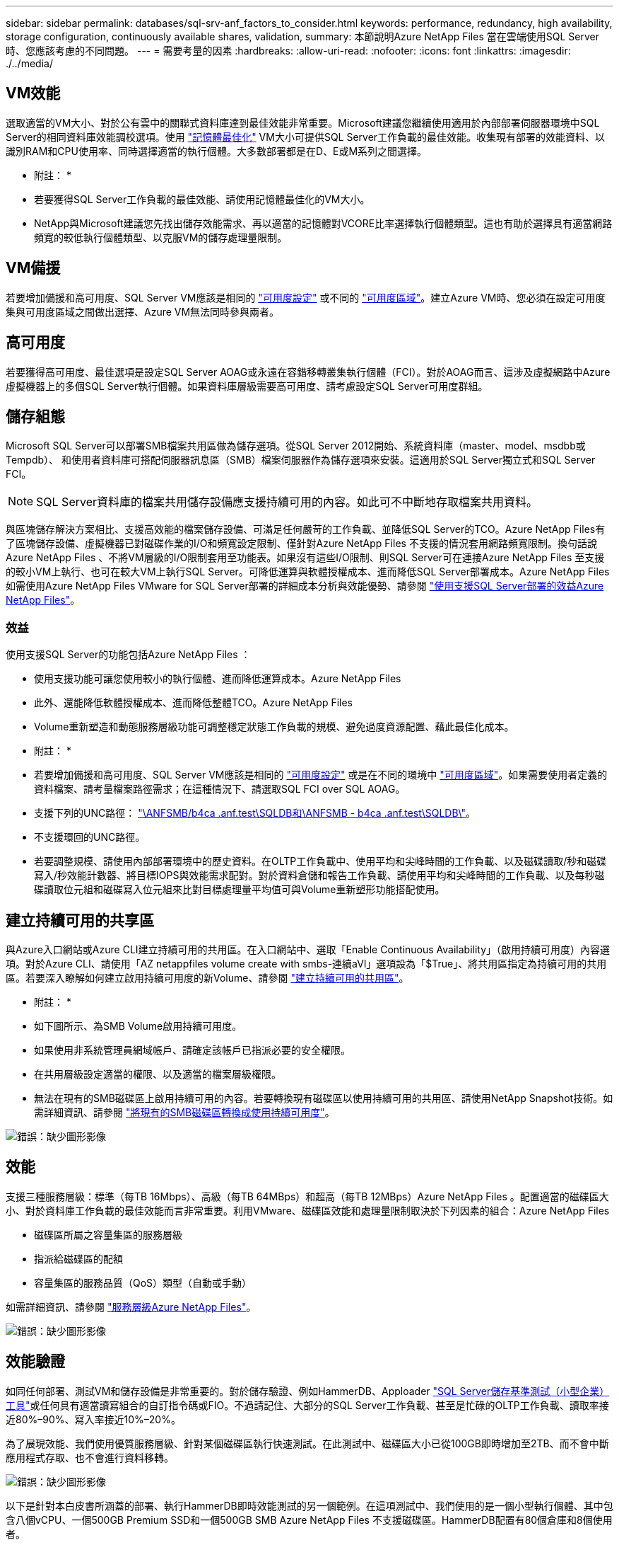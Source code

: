 ---
sidebar: sidebar 
permalink: databases/sql-srv-anf_factors_to_consider.html 
keywords: performance, redundancy, high availability, storage configuration, continuously available shares, validation, 
summary: 本節說明Azure NetApp Files 當在雲端使用SQL Server時、您應該考慮的不同問題。 
---
= 需要考量的因素
:hardbreaks:
:allow-uri-read: 
:nofooter: 
:icons: font
:linkattrs: 
:imagesdir: ./../media/




== VM效能

選取適當的VM大小、對於公有雲中的關聯式資料庫達到最佳效能非常重要。Microsoft建議您繼續使用適用於內部部署伺服器環境中SQL Server的相同資料庫效能調校選項。使用 https://docs.microsoft.com/en-us/azure/virtual-machines/sizes-memory["記憶體最佳化"^] VM大小可提供SQL Server工作負載的最佳效能。收集現有部署的效能資料、以識別RAM和CPU使用率、同時選擇適當的執行個體。大多數部署都是在D、E或M系列之間選擇。

* 附註： *

* 若要獲得SQL Server工作負載的最佳效能、請使用記憶體最佳化的VM大小。
* NetApp與Microsoft建議您先找出儲存效能需求、再以適當的記憶體對VCORE比率選擇執行個體類型。這也有助於選擇具有適當網路頻寬的較低執行個體類型、以克服VM的儲存處理量限制。




== VM備援

若要增加備援和高可用度、SQL Server VM應該是相同的 https://docs.microsoft.com/en-us/azure/virtual-machines/availability-set-overview["可用度設定"^] 或不同的 https://docs.microsoft.com/en-us/azure/availability-zones/az-overview["可用度區域"^]。建立Azure VM時、您必須在設定可用度集與可用度區域之間做出選擇、Azure VM無法同時參與兩者。



== 高可用度

若要獲得高可用度、最佳選項是設定SQL Server AOAG或永遠在容錯移轉叢集執行個體（FCI）。對於AOAG而言、這涉及虛擬網路中Azure虛擬機器上的多個SQL Server執行個體。如果資料庫層級需要高可用度、請考慮設定SQL Server可用度群組。



== 儲存組態

Microsoft SQL Server可以部署SMB檔案共用區做為儲存選項。從SQL Server 2012開始、系統資料庫（master、model、msdbb或Tempdb）、 和使用者資料庫可搭配伺服器訊息區（SMB）檔案伺服器作為儲存選項來安裝。這適用於SQL Server獨立式和SQL Server FCI。


NOTE: SQL Server資料庫的檔案共用儲存設備應支援持續可用的內容。如此可不中斷地存取檔案共用資料。

與區塊儲存解決方案相比、支援高效能的檔案儲存設備、可滿足任何嚴苛的工作負載、並降低SQL Server的TCO。Azure NetApp Files有了區塊儲存設備、虛擬機器已對磁碟作業的I/O和頻寬設定限制、僅針對Azure NetApp Files 不支援的情況套用網路頻寬限制。換句話說Azure NetApp Files 、不將VM層級的I/O限制套用至功能表。如果沒有這些I/O限制、則SQL Server可在連接Azure NetApp Files 至支援的較小VM上執行、也可在較大VM上執行SQL Server。可降低運算與軟體授權成本、進而降低SQL Server部署成本。Azure NetApp Files如需使用Azure NetApp Files VMware for SQL Server部署的詳細成本分析與效能優勢、請參閱 https://docs.microsoft.com/en-us/azure/azure-netapp-files/solutions-benefits-azure-netapp-files-sql-server["使用支援SQL Server部署的效益Azure NetApp Files"^]。



=== 效益

使用支援SQL Server的功能包括Azure NetApp Files ：

* 使用支援功能可讓您使用較小的執行個體、進而降低運算成本。Azure NetApp Files
* 此外、還能降低軟體授權成本、進而降低整體TCO。Azure NetApp Files
* Volume重新塑造和動態服務層級功能可調整穩定狀態工作負載的規模、避免過度資源配置、藉此最佳化成本。


* 附註： *

* 若要增加備援和高可用度、SQL Server VM應該是相同的 https://docs.microsoft.com/en-us/azure/virtual-machines/availability-set-overview["可用度設定"^] 或是在不同的環境中 https://docs.microsoft.com/en-us/azure/availability-zones/az-overview["可用度區域"^]。如果需要使用者定義的資料檔案、請考量檔案路徑需求；在這種情況下、請選取SQL FCI over SQL AOAG。
* 支援下列的UNC路徑： file:///\\ANFSMB-b4ca.anf.test\SQLDB%20and%20\\ANFSMB-b4ca.anf.test\SQLDB\["\ANFSMB/b4ca .anf.test\SQLDB和\ANFSMB - b4ca .anf.test\SQLDB\"^]。
* 不支援環回的UNC路徑。
* 若要調整規模、請使用內部部署環境中的歷史資料。在OLTP工作負載中、使用平均和尖峰時間的工作負載、以及磁碟讀取/秒和磁碟寫入/秒效能計數器、將目標IOPS與效能需求配對。對於資料倉儲和報告工作負載、請使用平均和尖峰時間的工作負載、以及每秒磁碟讀取位元組和磁碟寫入位元組來比對目標處理量平均值可與Volume重新塑形功能搭配使用。




== 建立持續可用的共享區

與Azure入口網站或Azure CLI建立持續可用的共用區。在入口網站中、選取「Enable Continuous Availability」（啟用持續可用度）內容選項。對於Azure CLI、請使用「AZ netappfiles volume create with smbs-連續aVl」選項設為「$True」、將共用區指定為持續可用的共用區。若要深入瞭解如何建立啟用持續可用度的新Volume、請參閱 https://docs.microsoft.com/en-us/azure/azure-netapp-files/azure-netapp-files-create-volumes-smb["建立持續可用的共用區"^]。

* 附註： *

* 如下圖所示、為SMB Volume啟用持續可用度。
* 如果使用非系統管理員網域帳戶、請確定該帳戶已指派必要的安全權限。
* 在共用層級設定適當的權限、以及適當的檔案層級權限。
* 無法在現有的SMB磁碟區上啟用持續可用的內容。若要轉換現有磁碟區以使用持續可用的共用區、請使用NetApp Snapshot技術。如需詳細資訊、請參閱 https://docs.microsoft.com/en-us/azure/azure-netapp-files/convert-smb-continuous-availability["將現有的SMB磁碟區轉換成使用持續可用度"^]。


image:sql-srv-anf_image1.png["錯誤：缺少圖形影像"]



== 效能

支援三種服務層級：標準（每TB 16Mbps）、高級（每TB 64MBps）和超高（每TB 12MBps）Azure NetApp Files 。配置適當的磁碟區大小、對於資料庫工作負載的最佳效能而言非常重要。利用VMware、磁碟區效能和處理量限制取決於下列因素的組合：Azure NetApp Files

* 磁碟區所屬之容量集區的服務層級
* 指派給磁碟區的配額
* 容量集區的服務品質（QoS）類型（自動或手動）


如需詳細資訊、請參閱 https://docs.microsoft.com/en-us/azure/azure-netapp-files/azure-netapp-files-service-levels["服務層級Azure NetApp Files"^]。

image:sql-srv-anf_image2.png["錯誤：缺少圖形影像"]



== 效能驗證

如同任何部署、測試VM和儲存設備是非常重要的。對於儲存驗證、例如HammerDB、Apploader https://github.com/NetApp/SQL_Storage_Benchmark["SQL Server儲存基準測試（小型企業）工具"^]或任何具有適當讀寫組合的自訂指令碼或FIO。不過請記住、大部分的SQL Server工作負載、甚至是忙碌的OLTP工作負載、讀取率接近80%–90%、寫入率接近10%–20%。

為了展現效能、我們使用優質服務層級、針對某個磁碟區執行快速測試。在此測試中、磁碟區大小已從100GB即時增加至2TB、而不會中斷應用程式存取、也不會進行資料移轉。

image:sql-srv-anf_image3.png["錯誤：缺少圖形影像"]

以下是針對本白皮書所涵蓋的部署、執行HammerDB即時效能測試的另一個範例。在這項測試中、我們使用的是一個小型執行個體、其中包含八個vCPU、一個500GB Premium SSD和一個500GB SMB Azure NetApp Files 不支援磁碟區。HammerDB配置有80個倉庫和8個使用者。

下表顯示Azure NetApp Files 、使用同級大小的Volume（500GB）時、由於延遲時間縮短4倍、所以每分鐘的交易量只有2.6倍。

另一項測試是將32個vCPU和16TB Azure NetApp Files 的容量調整為較大的執行個體、以執行額外的測試。每分鐘交易量大幅增加、延遲一致1毫秒。HammerDB已設定80個倉儲和64個使用者進行此測試。

image:sql-srv-anf_image4.png["錯誤：缺少圖形影像"]



== 成本最佳化

支援不中斷、透明的Volume大小調整、並能在零停機的情況下變更服務層級、而不會對應用程式造成任何影響。Azure NetApp Files這是一項獨特的功能、可進行動態成本管理、避免使用尖峰度量來執行資料庫規模調整。您可以使用穩定狀態的工作負載、避免前期成本。Volume重新塑形和動態服務層級變更、讓您Azure NetApp Files 幾乎即時調整需求時的支援頻寬和服務層級、而無需暫停I/O、同時保留資料存取。

Azure PaaS產品（例如、LogicApp或功能）可根據特定的網路掛機或警示規則觸發、輕鬆調整磁碟區大小、以滿足工作負載需求、同時動態處理成本。

例如、假設某個資料庫需要250Mbps才能進行穩定狀態作業、但它也需要400Mbps的尖峰處理量。在這種情況下、部署應在Premium服務層級內以4TB磁碟區執行、以符合穩定狀態的效能需求。若要處理尖峰工作負載、請使用Azure功能將該特定期間的磁碟區大小增加至7TB、然後縮減磁碟區大小、使部署更具成本效益。此組態可避免過度配置儲存設備。
